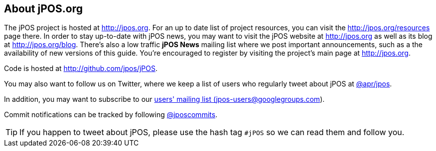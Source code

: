 == About jPOS.org

The jPOS project is hosted at http://jpos.org.
For an up to date list of project resources, you can visit the http://jpos.org/resources page there.
In order to stay up-to-date with jPOS news, you may want to visit 
the jPOS website at http://jpos.org as well as its blog at http://jpos.org/blog. 
There's also a low traffic *jPOS News* mailing list where we post important
announcements, such as a the availability of new versions of this guide. You're
encouraged to register by visiting the project's main page at http://jpos.org. 

Code is hosted at http://github.com/jpos/jPOS.

You may also want to follow us on Twitter, where we keep a list of users who regularly tweet about jPOS at http://twitter.com/apr/jpos[@apr/jpos].

In addition, you may want to subscribe to our
http://groups.google.com/group/jpos-users[users' mailing list (jpos-users@googlegroups.com)].

Commit notifications can be tracked by following http://twitter.com/jposcommits[@jposcommits].

[TIP]
====
If you happen to tweet about jPOS, please use the hash tag `#jPOS` so we can read them and follow you.
====

